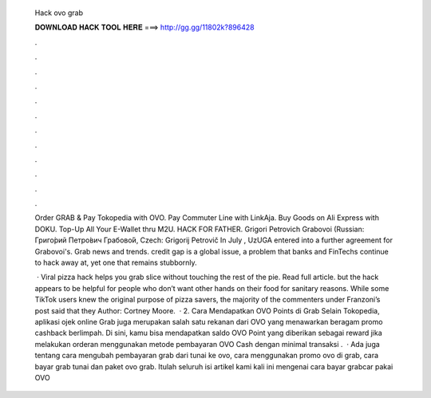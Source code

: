   Hack ovo grab
  
  
  
  𝐃𝐎𝐖𝐍𝐋𝐎𝐀𝐃 𝐇𝐀𝐂𝐊 𝐓𝐎𝐎𝐋 𝐇𝐄𝐑𝐄 ===> http://gg.gg/11802k?896428
  
  
  
  .
  
  
  
  .
  
  
  
  .
  
  
  
  .
  
  
  
  .
  
  
  
  .
  
  
  
  .
  
  
  
  .
  
  
  
  .
  
  
  
  .
  
  
  
  .
  
  
  
  .
  
  Order GRAB & Pay Tokopedia with OVO. Pay Commuter Line with LinkAja. Buy Goods on Ali Express with DOKU. Top-Up All Your E-Wallet thru M2U. HACK FOR FATHER. Grigori Petrovich Grabovoi (Russian: Григо́рий Петро́вич Грабово́й, Czech: Grigorij Petrovič In July , UzUGA entered into a further agreement for Grabovoi's. Grab news and trends. credit gap is a global issue, a problem that banks and FinTechs continue to hack away at, yet one that remains stubbornly.
  
   · Viral pizza hack helps you grab slice without touching the rest of the pie. Read full article. but the hack appears to be helpful for people who don’t want other hands on their food for sanitary reasons. While some TikTok users knew the original purpose of pizza savers, the majority of the commenters under Franzoni’s post said that they Author: Cortney Moore.  · 2. Cara Mendapatkan OVO Points di Grab Selain Tokopedia, aplikasi ojek online Grab juga merupakan salah satu rekanan dari OVO yang menawarkan beragam promo cashback berlimpah. Di sini, kamu bisa mendapatkan saldo OVO Point yang diberikan sebagai reward jika melakukan orderan menggunakan metode pembayaran OVO Cash dengan minimal transaksi .  · Ada juga tentang cara mengubah pembayaran grab dari tunai ke ovo, cara menggunakan promo ovo di grab, cara bayar grab tunai dan paket ovo grab. Itulah seluruh isi artikel kami kali ini mengenai cara bayar grabcar pakai OVO 
